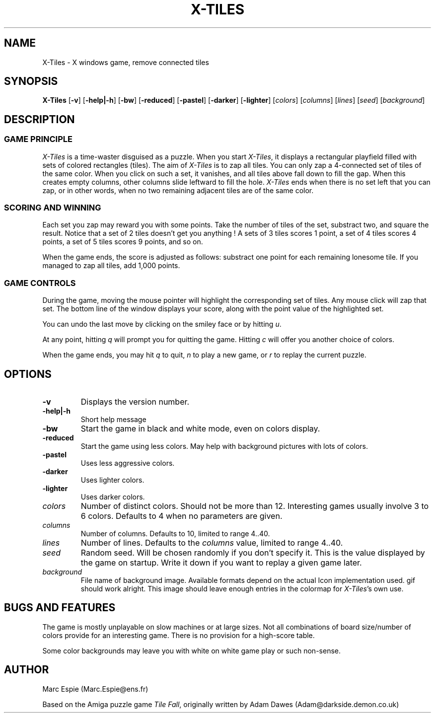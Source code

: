 .TH X-TILES 6 "16 February 97"
.SH NAME
X-Tiles - X windows game, remove connected tiles
.SH SYNOPSIS
.B X-Tiles
[\fB-v\fR] [\fB-help|-h\fR]
[\fB-bw\fR] [\fB-reduced\fR] [\fB-pastel\fR]
[\fB-darker\fR] [\fB-lighter\fR]
[\fIcolors\fR] [\fIcolumns\fR] [\fIlines\fR] [\fIseed\fR]
[\fIbackground\fR]
.SH DESCRIPTION
.SS GAME PRINCIPLE
\fIX-Tiles\fR is a time-waster disguised as a puzzle. When you start 
\fIX-Tiles\fR, it displays a rectangular playfield filled with sets of colored
rectangles (tiles). The aim of \fIX-Tiles\fR is to zap all tiles.
You can only zap a 4-connected set of tiles of the same color. 
When you click on such a set, it vanishes, and all tiles above fall down
to fill the gap. When this creates empty columns, other columns slide
leftward to fill the hole. \fIX-Tiles\fR ends when there is no set left that 
you can zap, or in other words, when no two remaining adjacent tiles are of 
the same color.
.SS SCORING AND WINNING
Each set you zap may reward you with some points.  Take the number of
tiles of the set, substract two, and square the result. Notice that a set of
2 tiles doesn't get you anything ! A sets of 3 tiles scores 1 point,
a set of 4 tiles scores 4 points, a set of 5 tiles scores 9 points, and so on.

When the game ends, the score is adjusted as follows: substract one point
for each remaining lonesome tile. If you managed to zap all tiles, add
1,000 points.
.SS GAME CONTROLS
During the game, moving the mouse pointer will highlight the corresponding
set of tiles.  Any mouse click will zap that set.
The bottom line of the window displays your score, along with the point
value of the highlighted set. 

You can undo the last move by clicking on the smiley face or by
hitting \fIu\fR.

At any point, hitting \fIq\fR will prompt you for quitting the game.
Hitting \fIc\fR will offer you another choice of colors.

When the game ends, you may hit \fIq\fR to quit,
\fIn\fR to play a new game, or \fIr\fR to replay the current puzzle.
.SH OPTIONS
.IP "\fB-v\fR"
Displays the version number.
.IP "\fB-help|-h\fR"
Short help message
.IP "\fB-bw\fR"
Start the game in black and white mode, even on colors display.
.IP "\fB-reduced\fR"
Start the game using less colors. May help with background pictures with
lots of colors.
.IP "\fB-pastel\fR"
Uses less aggressive colors.
.IP "\fB-darker\fR"
Uses lighter colors.
.IP "\fB-lighter\fR"
Uses darker colors.
.IP "\fIcolors\fR"
Number of distinct colors. Should not be more than 12.  Interesting games
usually involve 3 to 6 colors. Defaults to 4 when no parameters are given.
.IP "\fIcolumns\fR"
Number of columns. Defaults to 10, limited to range 4..40.
.IP "\fIlines\fR"
Number of lines. Defaults to the \fIcolumns\fR value, limited to range 
4..40.
.IP "\fIseed\fR"
Random seed. Will be chosen randomly if you don't specify it.
This is the value displayed by the game on startup. Write it down if you
want to replay a given game later.
.IP "\fIbackground\fR"
File name of background image. Available formats depend on the actual Icon
implementation used. gif should work alright. This image should leave enough
entries in the colormap for \fIX-Tiles\fR's own use. 
.SH BUGS AND FEATURES
The game is mostly unplayable on slow machines or at large sizes. Not
all combinations of board size/number of colors provide for an interesting
game. There is no provision for a high-score table.

Some color backgrounds may leave you with white on white game play or
such non-sense.

.SH AUTHOR
Marc Espie (Marc.Espie@ens.fr)

Based on the Amiga puzzle game \fITile Fall\fR, originally written by
Adam Dawes (Adam@darkside.demon.co.uk)
